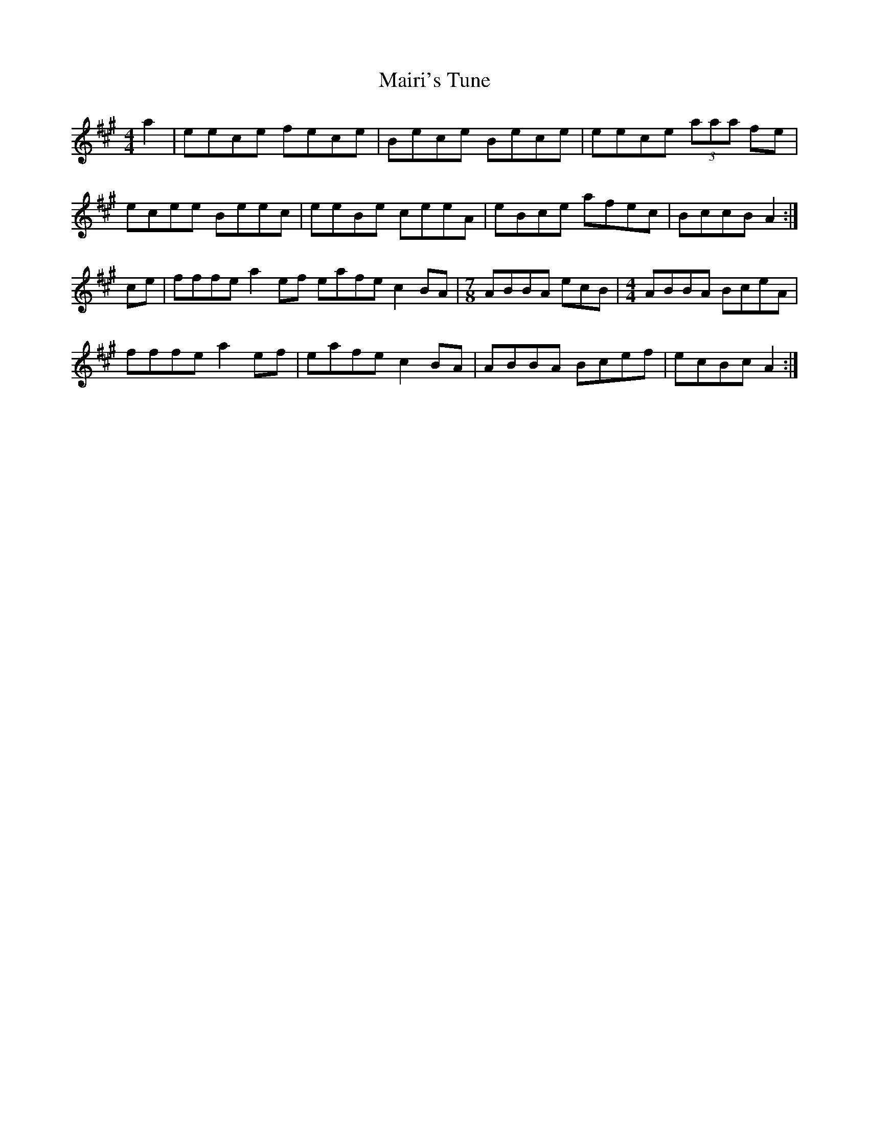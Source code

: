 X: 25117
T: Mairi's Tune
R: reel
M: 4/4
K: Amajor
[M:4/4] a2|eece fece|Bece Bece|eece (3aaa fe|
ecee Beec|eeBe ceeA|eBce afec|BccB A2:|
ce|fffe a2 ef eafe c2 BA|[M:7/8]ABBA ecB|[M:4/4] ABBA BceA|
fffe a2 ef|eafe c2 BA|ABBA Bcef|ecBc A2:|

